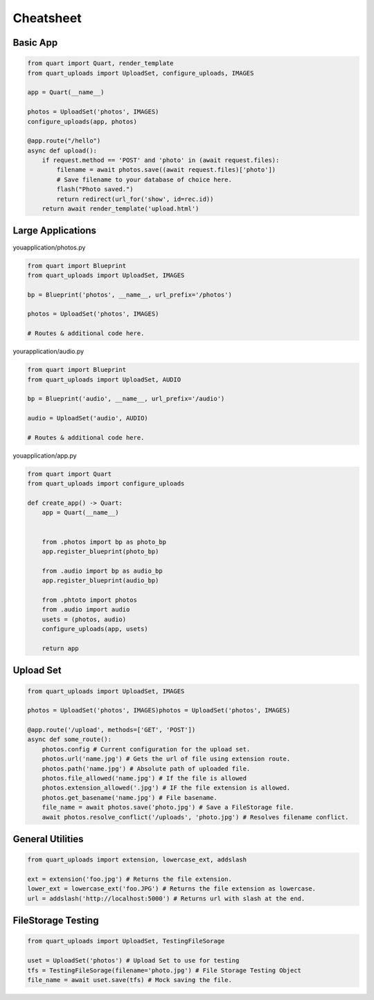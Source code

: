 .. _cheatsheet:

==========
Cheatsheet
==========

Basic App
---------

.. code-block:: python

    from quart import Quart, render_template
    from quart_uploads import UploadSet, configure_uploads, IMAGES

    app = Quart(__name__)

    photos = UploadSet('photos', IMAGES)
    configure_uploads(app, photos)

    @app.route("/hello")
    async def upload():
        if request.method == 'POST' and 'photo' in (await request.files):
            filename = await photos.save((await request.files)['photo'])
            # Save filename to your database of choice here.
            flash("Photo saved.")
            return redirect(url_for('show', id=rec.id))
        return await render_template('upload.html')

Large Applications
------------------

youapplication/photos.py

.. code-block:: python

    from quart import Blueprint 
    from quart_uploads import UploadSet, IMAGES

    bp = Blueprint('photos', __name__, url_prefix='/photos')

    photos = UploadSet('photos', IMAGES)

    # Routes & additional code here. 

yourapplication/audio.py

.. code-block:: python

    from quart import Blueprint 
    from quart_uploads import UploadSet, AUDIO

    bp = Blueprint('audio', __name__, url_prefix='/audio')

    audio = UploadSet('audio', AUDIO)

    # Routes & additional code here.

youapplication/app.py

.. code-block:: python

    from quart import Quart
    from quart_uploads import configure_uploads

    def create_app() -> Quart:
        app = Quart(__name__)

        
        from .photos import bp as photo_bp
        app.register_blueprint(photo_bp)

        from .audio import bp as audio_bp
        app.register_blueprint(audio_bp)

        from .phtoto import photos
        from .audio import audio
        usets = (photos, audio)
        configure_uploads(app, usets)

        return app

Upload Set 
-----------

.. code-block:: python 
    
    from quart_uploads import UploadSet, IMAGES

    photos = UploadSet('photos', IMAGES)photos = UploadSet('photos', IMAGES)

    @app.route('/upload', methods=['GET', 'POST'])
    async def some_route():
        photos.config # Current configuration for the upload set.
        photos.url('name.jpg') # Gets the url of file using extension route.
        photos.path('name.jpg') # Absolute path of uploaded file.
        photos.file_allowed('name.jpg') # If the file is allowed
        photos.extension_allowed('.jpg') # IF the file extension is allowed.
        photos.get_basename('name.jpg') # File basename.
        file_name = await photos.save('photo.jpg') # Save a FileStorage file. 
        await photos.resolve_conflict('/uploads', 'photo.jpg') # Resolves filename conflict.

General Utilities
-----------------

.. code-block:: python

    from quart_uploads import extension, lowercase_ext, addslash

    ext = extension('foo.jpg') # Returns the file extension.
    lower_ext = lowercase_ext('foo.JPG') # Returns the file extension as lowercase.
    url = addslash('http://localhost:5000') # Returns url with slash at the end.

FileStorage Testing
-------------------

.. code-block:: python

    from quart_uploads import UploadSet, TestingFileSorage
    
    uset = UploadSet('photos') # Upload Set to use for testing
    tfs = TestingFileSorage(filename='photo.jpg') # File Storage Testing Object
    file_name = await uset.save(tfs) # Mock saving the file.



    







